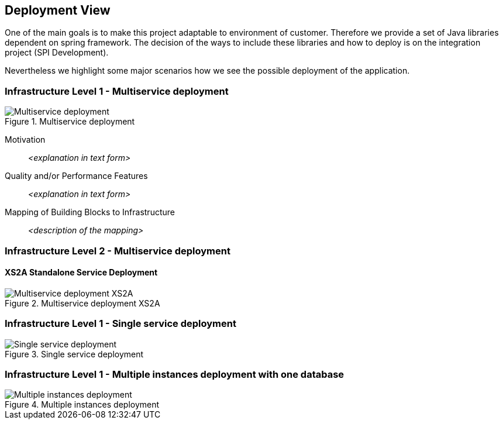 :imagesdir: images
[[section-deployment-view]]


== Deployment View


One of the main goals is to make this project adaptable to environment of customer.
Therefore we provide a set of Java libraries dependent on spring framework.
The decision of the ways to include these libraries and how to deploy is on the integration project (SPI Development).

Nevertheless we highlight some major scenarios how we see the possible deployment of the application.


=== Infrastructure Level 1 - Multiservice deployment

image::07_multiservice_deployment.png[Multiservice deployment, title="Multiservice deployment", align="center"]

Motivation::

_<explanation in text form>_

Quality and/or Performance Features::

_<explanation in text form>_

Mapping of Building Blocks to Infrastructure::
_<description of the mapping>_

=== Infrastructure Level 2 - Multiservice deployment

==== XS2A Standalone Service Deployment

image::07_multiservice_xs2a.png[Multiservice deployment XS2A, title="Multiservice deployment XS2A", align="center"]

=== Infrastructure Level 1 - Single service deployment

image::07_single_service_deployment.png[Single service deployment, title="Single service deployment", align="center"]

=== Infrastructure Level 1 - Multiple instances deployment with one database

image::07_multiinstance_deployment.png[Multiple instances deployment, title="Multiple instances deployment", align="center"]


